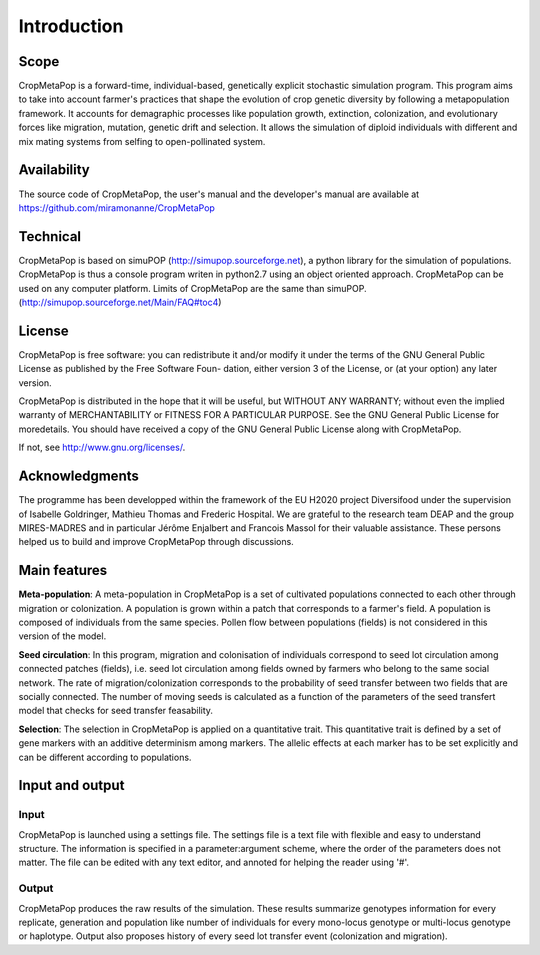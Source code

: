 ************
Introduction
************

=====
Scope
=====

CropMetaPop is a forward-time, individual-based, genetically explicit stochastic simulation program. This program aims to take into account farmer's practices that shape the evolution of crop genetic diversity by following a metapopulation framework. It accounts for demagraphic processes like population growth, extinction, colonization, and evolutionary forces like migration, mutation, genetic drift and selection. 
It allows the simulation of diploid individuals with different and mix mating systems from selfing to open-pollinated system.

============
Availability
============

The source code of CropMetaPop, the user's manual and the developer's manual are available at https://github.com/miramonanne/CropMetaPop

=========
Technical
=========

CropMetaPop is based on simuPOP (http://simupop.sourceforge.net), a python library for the simulation of populations.
CropMetaPop is thus a console program writen in python2.7 using an object oriented approach. 
CropMetaPop can be used on any computer platform. 
Limits of CropMetaPop are the same than simuPOP. (http://simupop.sourceforge.net/Main/FAQ#toc4)

=======
License
=======

CropMetaPop is free software: you can redistribute it and/or modify it under the terms of the GNU General Public License as published by the Free Software Foun- dation, either version 3 of the License, or (at your option) any later version. 

CropMetaPop is distributed in the hope that it will be useful, but WITHOUT ANY WARRANTY; without even the implied warranty of MERCHANTABILITY or FITNESS FOR A PARTICULAR PURPOSE. See the GNU General Public License for moredetails. You should have received a copy of the GNU General Public License along with CropMetaPop.

If not, see http://www.gnu.org/licenses/.

===============
Acknowledgments
===============

The programme has been developped within the framework of the EU H2020 project Diversifood under the supervision of Isabelle Goldringer, Mathieu Thomas and Frederic Hospital. We are grateful to the research team DEAP and the group MIRES-MADRES and in particular Jérôme Enjalbert and Francois Massol for their valuable assistance. These persons helped us to build and improve CropMetaPop through discussions.

=============
Main features
=============

**Meta-population**: A meta-population in CropMetaPop is a set of cultivated populations connected to each other through migration or colonization. A population is grown within a patch that corresponds to a farmer's field. A population is composed of individuals from the same species. Pollen flow between populations (fields) is not considered in this version of the model.

**Seed circulation**: In this program, migration and colonisation of individuals correspond to seed lot circulation among connected patches (fields), i.e. seed lot circulation among fields owned by farmers who belong to the same social network. The rate of migration/colonization corresponds to the probability of seed transfer between two fields that are socially connected. 
The number of moving seeds is calculated as a function of the parameters of the seed transfert model that checks for seed transfer feasability.

**Selection**: The selection in CropMetaPop is applied on a quantitative trait. This quantitative trait is defined by a set of gene markers with an additive determinism among markers. The allelic effects at each marker has to be set explicitly and can be different according to populations.

================
Input and output
================

-----
Input
-----

CropMetaPop is launched using a settings file. The settings file is a text file with flexible and easy to understand structure. The information is specified in a parameter:argument scheme, where the order of the parameters does not matter. The file can be edited with any text editor, and annoted for helping the reader using '#'. 

------
Output
------

CropMetaPop produces the raw results of the simulation. These results summarize genotypes information for every replicate, generation and population like number of individuals for every mono-locus genotype or multi-locus genotype or haplotype. Output also proposes history of every seed lot transfer event (colonization and migration).
